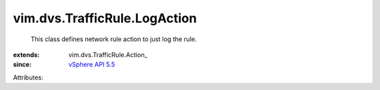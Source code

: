 
vim.dvs.TrafficRule.LogAction
=============================
  This class defines network rule action to just log the rule.
:extends: vim.dvs.TrafficRule.Action_
:since: `vSphere API 5.5 <vim/version.rst#vimversionversion9>`_

Attributes:
